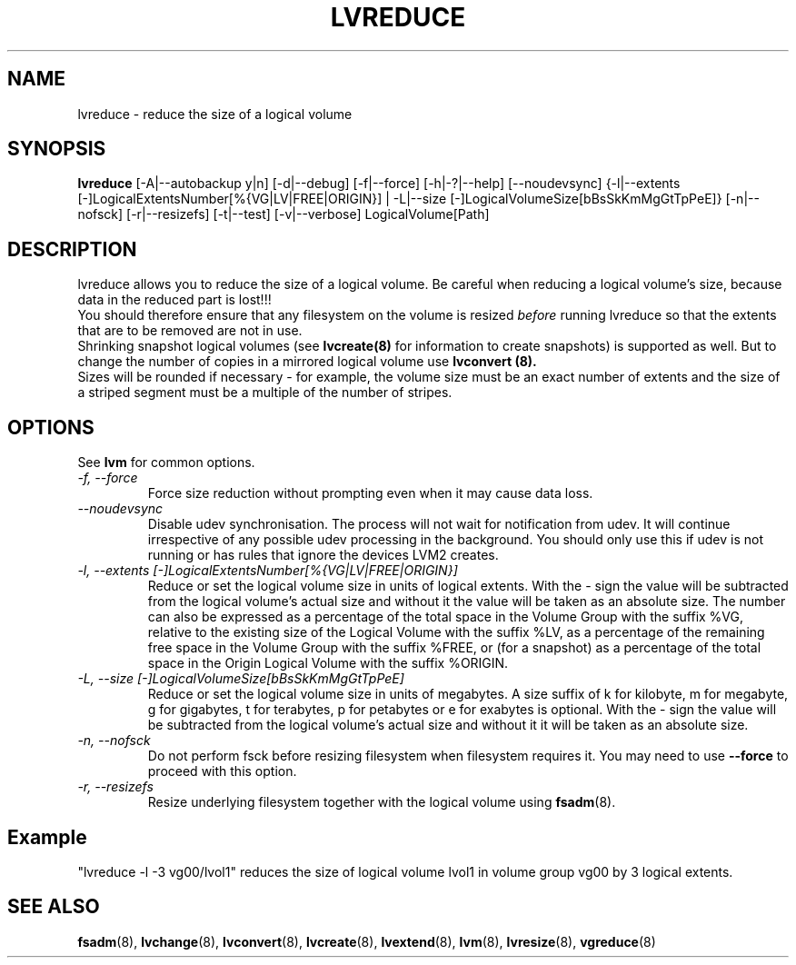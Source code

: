 .TH LVREDUCE 8 "LVM TOOLS 2.02.89(2)-cvs (2011-08-19)" "Sistina Software UK" \" -*- nroff -*-
.SH NAME
lvreduce \- reduce the size of a logical volume
.SH SYNOPSIS
.B lvreduce
[\-A|\-\-autobackup y|n] [\-d|\-\-debug] [\-f|\-\-force]
[\-h|\-?|\-\-help]
[\-\-noudevsync]
{\-l|\-\-extents [\-]LogicalExtentsNumber[%{VG|LV|FREE|ORIGIN}] |
\-L|\-\-size [\-]LogicalVolumeSize[bBsSkKmMgGtTpPeE]}
[\-n|\-\-nofsck]
[\-r|\-\-resizefs]
[\-t|\-\-test]
[\-v|\-\-verbose] LogicalVolume[Path]
.SH DESCRIPTION
lvreduce allows you to reduce the size of a logical volume.
Be careful when reducing a logical volume's size, because data in the
reduced part is lost!!! 
.br 
You should therefore ensure that any filesystem on the volume is 
resized
.I before
running lvreduce so that the extents that are to be removed are not in use.
.br
Shrinking snapshot logical volumes (see
.B lvcreate(8)
for information to create snapshots) is supported as well.
But to change the number of copies in a mirrored logical
volume use 
.B lvconvert (8).
.br
Sizes will be rounded if necessary - for example, the volume size must
be an exact number of extents and the size of a striped segment must
be a multiple of the number of stripes.
.br
.SH OPTIONS
See \fBlvm\fP for common options.
.TP
.I \-f, \-\-force
Force size reduction without prompting even when it may cause data loss.
.TP
.I \-\-noudevsync
Disable udev synchronisation. The
process will not wait for notification from udev.
It will continue irrespective of any possible udev processing
in the background.  You should only use this if udev is not running
or has rules that ignore the devices LVM2 creates.
.TP
.I \-l, \-\-extents [\-]LogicalExtentsNumber[%{VG|LV|FREE|ORIGIN}]
Reduce or set the logical volume size in units of logical extents.
With the - sign the value will be subtracted from
the logical volume's actual size and without it the value will be taken
as an absolute size.
The number can also be expressed as a percentage of the total space
in the Volume Group with the suffix %VG, relative to the existing
size of the Logical Volume with the suffix %LV, as a percentage of the
remaining free space in the Volume Group with the suffix %FREE, or (for
a snapshot) as a percentage of the total space in the Origin Logical
Volume with the suffix %ORIGIN.
.TP
.I \-L, \-\-size [\-]LogicalVolumeSize[bBsSkKmMgGtTpPeE]
Reduce or set the logical volume size in units of megabytes.
A size suffix of k for kilobyte, m for megabyte, 
g for gigabytes, t for terabytes, p for petabytes 
or e for exabytes is optional.
With the - sign the value will be subtracted from
the logical volume's actual size and without it it will be taken as
an absolute size.
.TP
.I \-n, \-\-nofsck
Do not perform fsck before resizing filesystem when filesystem
requires it. You may need to use \fB--force\fR to proceed with 
this option.
.TP
.I \-r, \-\-resizefs
Resize underlying filesystem together with the logical volume using 
\fBfsadm\fR(8).
.SH Example
"lvreduce -l -3 vg00/lvol1" reduces the size of logical volume lvol1
in volume group vg00 by 3 logical extents.
.SH SEE ALSO
.BR fsadm (8),
.BR lvchange (8),
.BR lvconvert (8), 
.BR lvcreate (8), 
.BR lvextend (8), 
.BR lvm (8), 
.BR lvresize (8),
.BR vgreduce (8)
